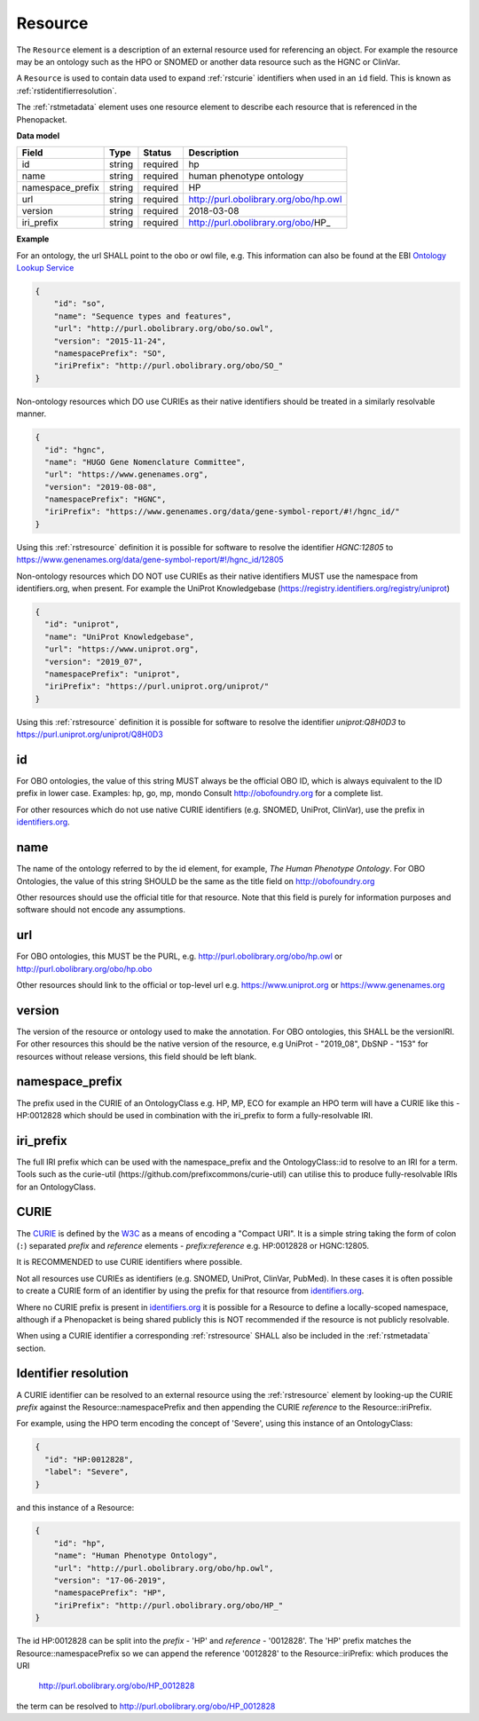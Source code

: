 .. _rstresource:

========
Resource
========


The ``Resource`` element is a description of an external resource used for referencing an object. For example the resource
may be an ontology such as the HPO or SNOMED or another data resource such as the HGNC or ClinVar.

A ``Resource`` is used to contain data used to expand :ref:`rstcurie` identifiers when used in an ``id`` field. This is
known as :ref:`rstidentifierresolution`.

The :ref:`rstmetadata` element uses one resource element to describe each resource that is referenced in the Phenopacket.

**Data model**

.. csv-table::
   :header: Field, Type, Status, Description

   id, string, required, hp
   name, string, required, human phenotype ontology
   namespace_prefix, string, required, HP
   url, string, required, http://purl.obolibrary.org/obo/hp.owl
   version, string, required, 2018-03-08
   iri_prefix, string, required, http://purl.obolibrary.org/obo/HP_

**Example**

For an ontology, the url SHALL point to the obo or owl file, e.g. This information can also be found at the EBI
`Ontology Lookup Service <https://www.ebi.ac.uk/ols/ontologies>`_

.. code-block:: json

  {
      "id": "so",
      "name": "Sequence types and features",
      "url": "http://purl.obolibrary.org/obo/so.owl",
      "version": "2015-11-24",
      "namespacePrefix": "SO",
      "iriPrefix": "http://purl.obolibrary.org/obo/SO_"
  }

Non-ontology resources which DO use CURIEs as their native identifiers should be treated in a similarly resolvable manner.

.. code-block:: json

  {
    "id": "hgnc",
    "name": "HUGO Gene Nomenclature Committee",
    "url": "https://www.genenames.org",
    "version": "2019-08-08",
    "namespacePrefix": "HGNC",
    "iriPrefix": "https://www.genenames.org/data/gene-symbol-report/#!/hgnc_id/"
  }

Using this :ref:`rstresource` definition it is possible for software to resolve the identifier `HGNC:12805` to
https://www.genenames.org/data/gene-symbol-report/#!/hgnc_id/12805

Non-ontology resources which DO NOT use CURIEs as their native identifiers MUST use the namespace from identifiers.org,
when present. For example the UniProt Knowledgebase (https://registry.identifiers.org/registry/uniprot)

.. code-block:: json

  {
    "id": "uniprot",
    "name": "UniProt Knowledgebase",
    "url": "https://www.uniprot.org",
    "version": "2019_07",
    "namespacePrefix": "uniprot",
    "iriPrefix": "https://purl.uniprot.org/uniprot/"
  }

Using this :ref:`rstresource` definition it is possible for software to resolve the identifier `uniprot:Q8H0D3` to
https://purl.uniprot.org/uniprot/Q8H0D3

id
~~
For OBO ontologies, the value of this string MUST always be the official OBO ID, which is always equivalent to the ID
prefix in lower case.
Examples: hp, go, mp, mondo
Consult http://obofoundry.org for a complete list.

For other resources which do not use native CURIE identifiers (e.g. SNOMED, UniProt, ClinVar), use the prefix in
`identifiers.org <http://identifiers.org/>`_.

name
~~~~
The name of the ontology referred to by the id element, for example, `The Human Phenotype Ontology`. For OBO Ontologies,
the value of this string SHOULD be the same as the title field on http://obofoundry.org

Other resources should use the official title for that resource. Note that this field is purely for information purposes
and software should not encode any assumptions.

url
~~~
For OBO ontologies, this MUST be the PURL, e.g. http://purl.obolibrary.org/obo/hp.owl or http://purl.obolibrary.org/obo/hp.obo

Other resources should link to the official or top-level url e.g. https://www.uniprot.org or https://www.genenames.org

version
~~~~~~~
The version of the resource or ontology used to make the annotation. For OBO ontologies, this SHALL be the versionIRI.
For other resources this should be the native version of the resource, e.g UniProt - "2019_08", DbSNP - "153" for
resources without release versions, this field should be left blank.

namespace_prefix
~~~~~~~~~~~~~~~~
The prefix used in the CURIE of an OntologyClass e.g. HP, MP, ECO for example an HPO term will have a CURIE like this
- HP:0012828 which should be used in combination with the iri_prefix to form a fully-resolvable IRI.

iri_prefix
~~~~~~~~~~

The full IRI prefix which can be used with the namespace_prefix and the OntologyClass::id to resolve to an IRI for a
term. Tools such as the curie-util (https://github.com/prefixcommons/curie-util) can utilise this to produce
fully-resolvable IRIs for an OntologyClass.


.. _rstcurie:

CURIE
~~~~~
The `CURIE <https://www.w3.org/TR/curie/>`_ is defined by the `W3C <https://www.w3.org/>`_ as a means of encoding a
"Compact URI". It is a simple string taking the form of colon (``:``) separated `prefix` and `reference` elements -
`prefix:reference` e.g. HP:0012828 or HGNC:12805.

It is RECOMMENDED to use CURIE identifiers where possible.

Not all resources use CURIEs as identifiers (e.g. SNOMED, UniProt, ClinVar, PubMed). In these cases it is often possible
to create a CURIE form of an identifier by using the prefix for that resource from `identifiers.org <http://identifiers.org/>`_.

Where no CURIE prefix is present in `identifiers.org <http://identifiers.org/>`_ it is possible for a Resource to define
a locally-scoped namespace, although if a Phenopacket is being shared publicly this is NOT recommended if the resource is
not publicly resolvable.

When using a CURIE identifier a corresponding :ref:`rstresource` SHALL also be included in the :ref:`rstmetadata` section.


.. _rstidentifierresolution:

Identifier resolution
~~~~~~~~~~~~~~~~~~~~~

A CURIE identifier can be resolved to an external resource using the :ref:`rstresource` element by looking-up the CURIE
`prefix` against the Resource::namespacePrefix and then appending the CURIE `reference` to the Resource::iriPrefix.

For example, using the HPO term encoding the concept of 'Severe', using this instance of an OntologyClass:

.. code-block:: json

  {
    "id": "HP:0012828",
    "label": "Severe",
  }

and this instance of a Resource:

.. code-block:: json

    {
        "id": "hp",
        "name": "Human Phenotype Ontology",
        "url": "http://purl.obolibrary.org/obo/hp.owl",
        "version": "17-06-2019",
        "namespacePrefix": "HP",
        "iriPrefix": "http://purl.obolibrary.org/obo/HP_"
    }

The id HP:0012828 can be split into the `prefix` - 'HP' and `reference` - '0012828'. The 'HP' prefix matches the
Resource::namespacePrefix so we can append the reference '0012828' to the Resource::iriPrefix: which produces the URI

  http://purl.obolibrary.org/obo/HP_0012828

the term can be resolved to http://purl.obolibrary.org/obo/HP_0012828